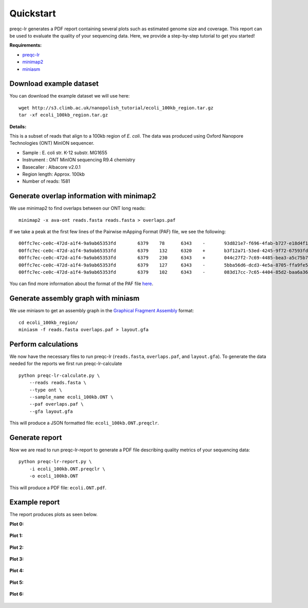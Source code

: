 .. _quickstart:

Quickstart
============

preqc-lr generates a PDF report containing several plots such as estimated genome size and coverage. This report can be used to evaluate the quality of your sequencing data. Here, we provide a step-by-step tutorial to get you started!

**Requirements:**

* `preqc-lr <https://github.com/simpsonlab/preqc-lr>`_ 
* `minimap2 <https://github.com/lh3/minimap2>`_
* `miniasm <https://github.com/lh3/miniasm/>`_

Download example dataset
""""""""""""""""""""""""""

You can download the example dataset we will use here: ::

    wget http://s3.climb.ac.uk/nanopolish_tutorial/ecoli_100kb_region.tar.gz
    tar -xf ecoli_100kb_region.tar.gz

**Details:**

This is a subset of reads that align to a 100kb region of *E. coli*.  The data was produced using Oxford Nanopore Technologies (ONT) MinION sequencer.

* Sample :    E. coli str. K-12 substr. MG1655
* Instrument : ONT MinION sequencing R9.4 chemistry
* Basecaller : Albacore v2.0.1
* Region length: Approx. 100kb
* Number of reads: 1581

Generate overlap information with minimap2
""""""""""""""""""""""""""""""""""""""""""""""""

We use minimap2 to find overlaps between our ONT long reads: ::

   minimap2 -x ava-ont reads.fasta reads.fasta > overlaps.paf 

If we take a peak at the first few lines of the Pairwise mApping Format (PAF) file, we see the following: ::

    00ffc7ec-ce0c-472d-a1f4-9a9ab65353fd	6379	78	6343	-	93d821e7-f696-4fab-b727-e18d4f179747	10079	3330	9672	2988	6467	0	tp:A:S	cm:i:509	s1:i:2946
    00ffc7ec-ce0c-472d-a1f4-9a9ab65353fd	6379	132	6320	+	b3f12a71-53ed-4245-9f72-67593fd00ec9	10347	2847	9059	2950	6352	0	tp:A:S	cm:i:539	s1:i:2912
    00ffc7ec-ce0c-472d-a1f4-9a9ab65353fd	6379	230	6343	+	044c27f2-7c69-4485-bea3-a5c75b7459f7	8566	70	6195	2643	6274	0	tp:A:S	cm:i:456	s1:i:2597
    00ffc7ec-ce0c-472d-a1f4-9a9ab65353fd	6379	127	6343	-	5bba56d6-dcd3-4e5a-8705-ffa9fe5049b2	8434	1222	7417	2442	6373	0	tp:A:S	cm:i:374	s1:i:2395
    00ffc7ec-ce0c-472d-a1f4-9a9ab65353fd	6379	102	6343	-	083d17cc-7c65-4404-85d2-baa6a36b4183	9218	1062	7319	2372	6407	0	tp:A:S	cm:i:376	s1:i:2329

You can find more information about the format of the PAF file `here <https://github.com/lh3/miniasm/blob/master/PAF.md>`_.

Generate assembly graph with miniasm
"""""""""""""""""""""""""""""""""""""""""""""""""

We use miniasm to get an assembly graph in the `Graphical Fragment Assembly <https://github.com/GFA-spec/GFA-spec/blob/master/GFA-spec.md>`_ format: ::

   cd ecoli_100kb_region/
   miniasm -f reads.fasta overlaps.paf > layout.gfa

Perform calculations
""""""""""""""""""""""""

We now have the necessary files to run preqc-lr (``reads.fasta``, ``overlaps.paf``, and ``layout.gfa``). 
To generate the data needed for the reports we first run preqc-lr-calculate ::

    python preqc-lr-calculate.py \
        --reads reads.fasta \
        --type ont \
        --sample_name ecoli_100kb.ONT \
        --paf overlaps.paf \
        --gfa layout.gfa

This will produce a JSON formatted file: ``ecoli_100kb.ONT.preqclr``.

Generate report
"""""""""""""""""""

Now we are read to run preqc-lr-report to generate a PDF file describing quality metrics of your sequencing data: ::

    python preqc-lr-report.py \
        -i ecoli_100kb.ONT.preqclr \
        -o ecoli_100kb.ONT

This will produce a PDF file: ``ecoli.ONT.pdf``.

Example report
"""""""""""""""""""

The report produces plots as seen below.

**Plot 0:**

.. figure:: _static/plot_est_genome_size.png
  :scale: 80%
  :alt: plot_est_genome_size

**Plot 1:**

.. figure:: _static/plot_read_length_distribution.png
  :scale: 80%
  :alt: plot_read_length_distribution

**Plot 2:**

.. figure:: _static/plot_est_cov.png
  :scale: 80%
  :alt: plot_est_cov

**Plot 3:**

.. figure:: _static/plot_per_read_GC_content.png
  :scale: 80%
  :alt: plot_per_read_GC_content

**Plot 4:**

.. figure:: _static/plot_est_cov_vs_read_length.png
  :scale: 80%
  :alt: plot_est_cov_vs_read_length

**Plot 5:**

.. figure:: _static/plot_total_num_bases.png
  :scale: 80%
  :alt: plot_total_num_bases

**Plot 6:**

.. figure:: _static/plot_NGX.png
  :scale: 80%
  :alt: plot_NGX.png
